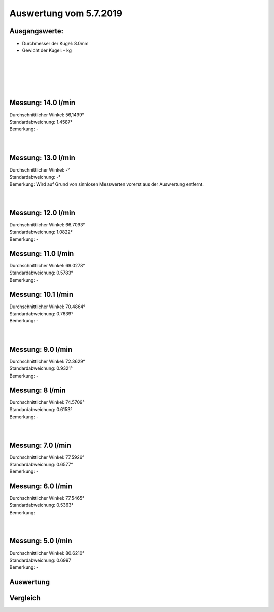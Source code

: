 Auswertung vom 5.7.2019
=======================
Ausgangswerte:
--------------
- Durchmesser der Kugel: 8.0mm
- Gewicht der Kugel: - kg
|
|
|
|
|


Messung: 14.0 l/min
-------------------
.. image:: Messungen/1-14_0/Histo.png
   :width: 45%
   :alt: In progress

.. image:: Messungen/01-14_0/Frame_Angle.png
   :width: 45%
   :alt: In progress

| Durchschnittlicher Winkel: 56,1499°
| Standardabweichung: 1.4587°
| Bemerkung: -
|
|
Messung: 13.0 l/min
-------------------
| Durchschnittlicher Winkel: -°
| Standardabweichung: -°
| Bemerkung: Wird auf Grund von sinnlosen Messwerten vorerst aus der Auswertung entfernt.
|
|
Messung: 12.0 l/min
-------------------
.. image:: Messungen/03-12_0/Histo.png
   :width: 45%
   :alt: In progress

.. image:: Messungen/03-12_0/Frame_Angle.png
   :width: 45%
   :alt: In progress

| Durchschnittlicher Winkel: 66.7093°
| Standardabweichung: 1.0822°
| Bemerkung: -

Messung: 11.0 l/min
-------------------
.. image:: Messungen/04-11_0/Histo.png
   :width: 45%
   :alt: In progress

.. image:: Messungen/04-11_0/Frame_Angle.png
   :width: 45%
   :alt: In progress

| Durchschnittlicher Winkel: 69.0278°
| Standardabweichung: 0.5783°
| Bemerkung: -

Messung: 10.1 l/min
-------------------
.. image:: Messungen/05-10_0/Histo.png
   :width: 45%
   :alt: In progress

.. image:: Messungen/05-10_0/Frame_Angle.png
   :width: 45%
   :alt: In progress

| Durchschnittlicher Winkel: 70.4864°
| Standardabweichung: 0.7639°
| Bemerkung: -
|
|

Messung: 9.0 l/min
-------------------
.. image:: Messungen/07-09_0/Histo.png
   :width: 45%
   :alt: In progress

.. image:: Messungen/07-09_0/Frame_Angle.png
   :width: 45%
   :alt: In progress

| Durchschnittlicher Winkel: 72.3629°
| Standardabweichung: 0.9321°
| Bemerkung: -

Messung: 8 l/min
-------------------
.. image:: Messungen/08-08_0/Histo.png
   :width: 45%
   :alt: In progress

.. image:: Messungen/08-08_0/Frame_Angle.png
   :width: 45%
   :alt: In progress

| Durchschnittlicher Winkel: 74.5709°
| Standardabweichung: 0.6153°
| Bemerkung: -
|
|

Messung: 7.0 l/min
-------------------
.. image:: Messungen/10-07_0/Histo.png
   :width: 45%
   :alt: In progress

.. image:: Messungen/10-07_0/Frame_Angle.png
   :width: 45%
   :alt: In progress

| Durchschnittlicher Winkel: 77.5926°
| Standardabweichung: 0.6577°
| Bemerkung: -

Messung: 6.0 l/min
-------------------
.. image:: Messungen/11-06_0/Histo.png
   :width: 45%
   :alt: In progress

.. image:: Messungen/11-06_0/Frame_Angle.png
   :width: 45%
   :alt: In progress

| Durchschnittlicher Winkel: 77.5465°
| Standardabweichung: 0.5363°
| Bemerkung:
|
|
Messung: 5.0 l/min
-------------------
.. image:: Messungen/12-05_0/Histo.png
   :width: 45%
   :alt: In progress

.. image:: Messungen/12-05_0/Frame_Angle.png
   :width: 45%
   :alt: In progress

| Durchschnittlicher Winkel: 80.6210°
| Standardabweichung: 0.6997
| Bemerkung: -

Auswertung
----------
.. image:: w2_tana.png
   :width: 80%
   :alt: In progress

.. image:: w_fw.png
   :width: 80%
   :alt: In progress

Vergleich
---------
.. image:: ex_an_num.png
   :width: 80%
   :alt: In progress

